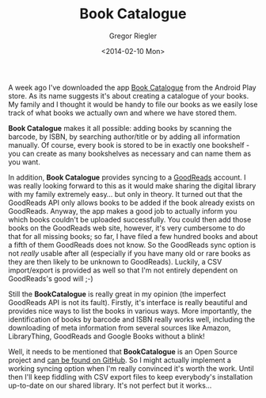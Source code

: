 #+TAGS: android app book
#+CATEGORIES: tech
#+TITLE: Book Catalogue
#+AUTHOR: Gregor Riegler
#+EMAIL: gregor.riegler@gmail.com
#+DATE: <2014-02-10 Mon>

#+ATTR_OCTOPRESS: :type image :class left :width 200px
[[/images/book-catalogue.png]]

A week ago I've downloaded the app
[[https://play.google.com/store/apps/details?id=com.eleybourn.bookcatalogue&hl=de][Book Catalogue]] from the Android Play store. As its name suggests it's
about creating a catalogue of your books. My family and I thought it would be handy
to file our books as we easily lose track of what books we actually own
and where we have stored them.

*Book Catalogue* makes it all possible: adding books by scanning the
barcode, by ISBN, by searching author/title or by adding all
information manually. Of course, every book is stored to be in exactly
one bookshelf - you can create as many bookshelves as necessary and
can name them as you want.

In addition, *Book Catalogue* provides syncing to a [[http://www.goodreads.com/][GoodReads]] account.
I was really looking forward to this as it would make sharing the
digital library with my family extremely easy... but only in theory.
It turned out that the GoodReads API only allows books to be added if
the book already exists on GoodReads. Anyway, the app makes a good
job to actually inform you which books couldn't be uploaded
successfully. You could then add those books on the GoodReads web
site, however, it's very cumbersome to do that for all missing books;
so far, I have filed a few hundred books and about a fifth of them
GoodReads does not know. So the GoodReads sync option is not /really/
usable after all (especially if you have many old or rare books as
they are then likely to be unknown to GoodReads). Luckily, a CSV
import/export is provided as well so that I'm not entirely dependent on
GoodReads's good will ;-)

Still the *BookCatalogue* is really great in my opinion (the imperfect GoodReads
API is not its fault). Firstly, it's interface is really beautiful and
provides nice ways to list the books in various ways. More
importantly, the identification of books by barcode and ISBN really
works well, including the downloading of meta information from several
sources like Amazon, LibraryThing, GoodReads and Google Books without
a blink!

Well, it needs to be mentioned that *BookCatalogue* is an Open Source
project and [[https://github.com/eleybourn/Book-Catalogue][can be found on GitHub]]. So I might actually implement a
working syncing option when I'm really convinced it's worth the work.
Until then I'll keep fiddling with CSV export files to keep
everybody's installation up-to-date on our shared library. It's not
perfect but it works...





